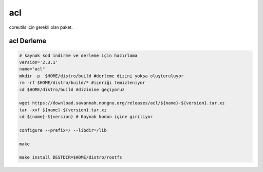 acl
+++

coreutils için gerekli olan paket.

acl Derleme
-----------

.. code-block:: shell
	
	# kaynak kod indirme ve derleme için hazırlama
	version='2.3.1'
	name="acl"
	mkdir -p  $HOME/distro/build #derleme dizini yoksa oluşturuluyor
	rm -rf $HOME/distro/build/* #içeriği temizleniyor
	cd $HOME/distro/build #dizinine geçiyoruz
	
	wget https://download.savannah.nongnu.org/releases/acl/${name}-${version}.tar.xz
	tar -xvf ${name}-${version}.tar.xz
	cd ${name}-${version} # Kaynak kodun içine giriliyor
	
	configure --prefix=/ --libdir=/lib

	make 
	
	make install DESTDIR=$HOME/distro/rootfs


.. raw:: pdf

   PageBreak

